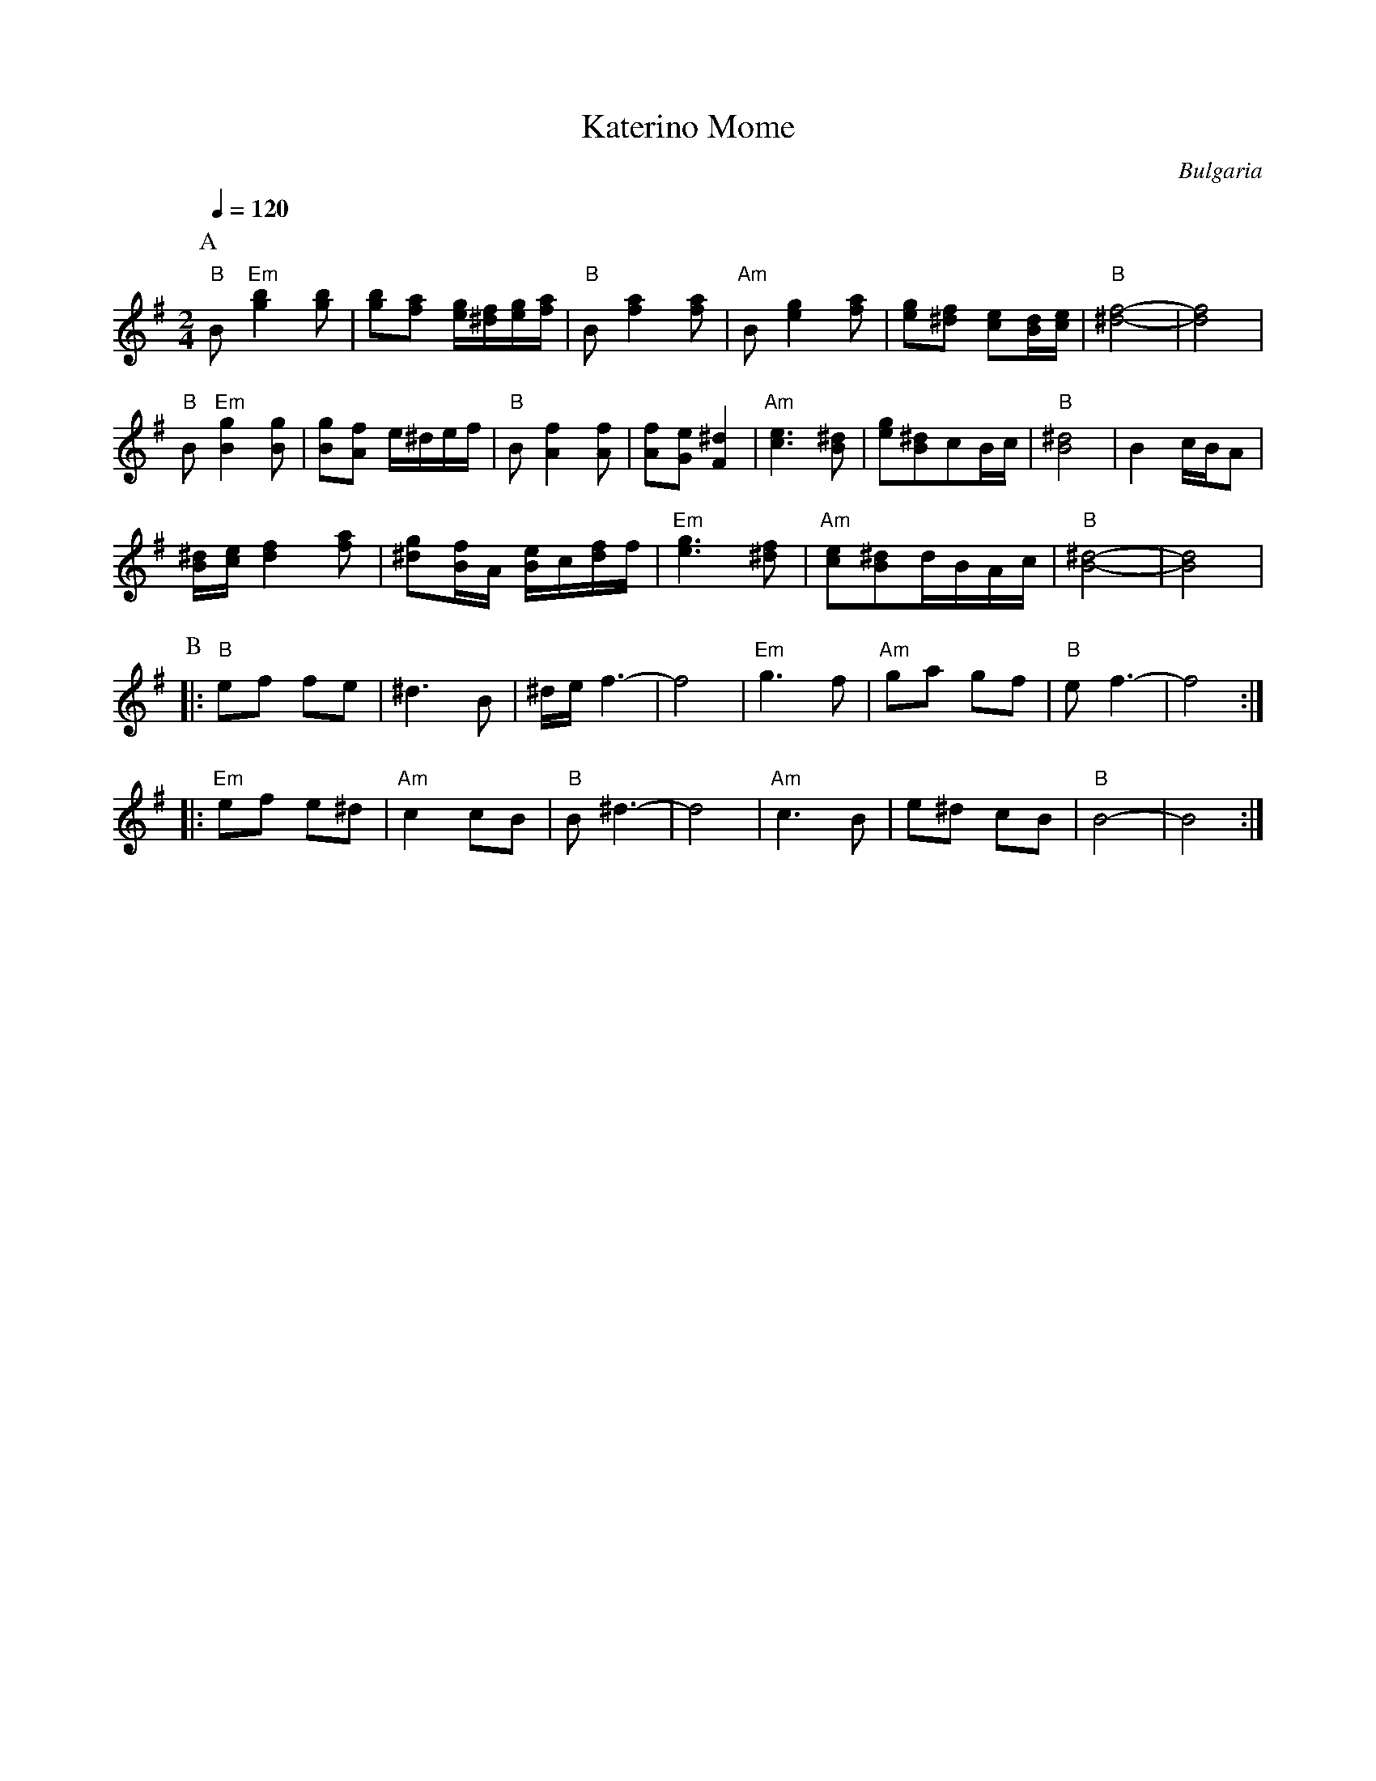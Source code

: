 X: 214
T: Katerino Mome
C: Bulgaria
Z: Birgitt Karlson http://www-linux.gsi.de/~karlson/index_e.htm
F: http://www.youtube.com/watch?v=tY1jmKw2Ukw
M: 2/4
L: 1/8
Q: 1/4=120
K: Em
%%MIDI program 24
%%MIDI bassprog 117
%%MIDI chordprog 23
P:A
  "B" B "Em" [g2b2] [gb]   | [gb][fa] [e/g/][^d/f/][e/g/][f/a/] | "B"B [f2a2] [fa]|\
  "Am" B [e2g2][fa]        | [eg][^df] [ce][B/d/][c/e/]         |"B"[^d4-f4-]     |[d4f4]          |
  "B" B "Em" [B2g2][Bg]    |[Bg][Af] e/^d/e/f/                  | "B"B [A2f2] [Af]|[Af][Ge] [F2^d2]|\
  "Am" [c3e3][B^d]         |[eg][B^d]cB/c/                      |"B"[B4^d4]       |B2 c/B/A        |
  [B/^d/][c/e/] [d2f2] [fa]|[^dg][B/f/]A/ [B/e/]c/[d/f/]f/      |\
  "Em" [e3g3] [^df]        |"Am" [ce][B^d]d/B/A/c/              |"B" [B4-^d4-]    |[B4d4]          |
P:B
%%MIDI program 66
|:"B"ef fe                 |^d3 B                               |^d/e/ f3-        |f4              |\
  "Em"g3 f                 |"Am"ga gf                           |"B" e f3-        |f4              :|
|:"Em" ef e^d              |"Am" c2 cB                          |"B"B ^d3-        |d4              |\
  "Am"c3 B                 |e^d cB                              |"B"B4-           |B4              :|
